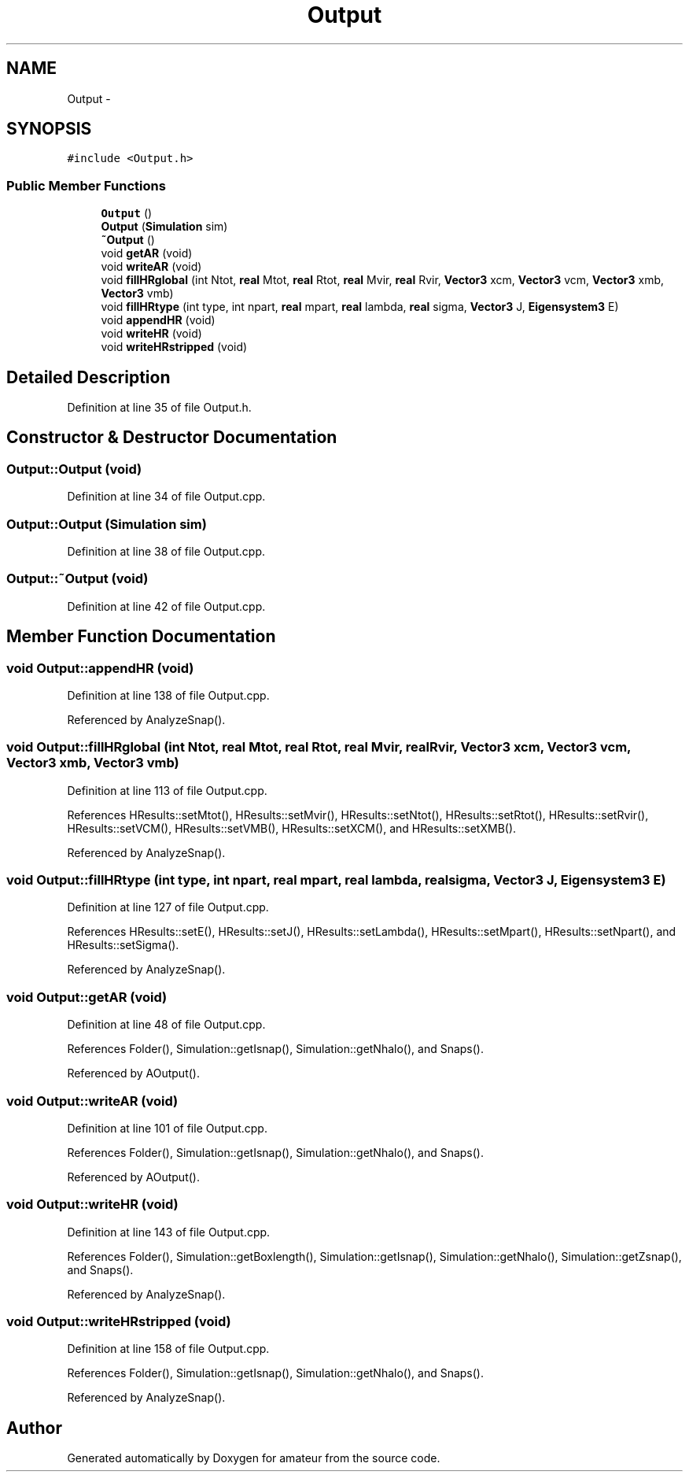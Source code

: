 .TH "Output" 3 "10 May 2010" "Version 0.1" "amateur" \" -*- nroff -*-
.ad l
.nh
.SH NAME
Output \- 
.SH SYNOPSIS
.br
.PP
.PP
\fC#include <Output.h>\fP
.SS "Public Member Functions"

.in +1c
.ti -1c
.RI "\fBOutput\fP ()"
.br
.ti -1c
.RI "\fBOutput\fP (\fBSimulation\fP sim)"
.br
.ti -1c
.RI "\fB~Output\fP ()"
.br
.ti -1c
.RI "void \fBgetAR\fP (void)"
.br
.ti -1c
.RI "void \fBwriteAR\fP (void)"
.br
.ti -1c
.RI "void \fBfillHRglobal\fP (int Ntot, \fBreal\fP Mtot, \fBreal\fP Rtot, \fBreal\fP Mvir, \fBreal\fP Rvir, \fBVector3\fP xcm, \fBVector3\fP vcm, \fBVector3\fP xmb, \fBVector3\fP vmb)"
.br
.ti -1c
.RI "void \fBfillHRtype\fP (int type, int npart, \fBreal\fP mpart, \fBreal\fP lambda, \fBreal\fP sigma, \fBVector3\fP J, \fBEigensystem3\fP E)"
.br
.ti -1c
.RI "void \fBappendHR\fP (void)"
.br
.ti -1c
.RI "void \fBwriteHR\fP (void)"
.br
.ti -1c
.RI "void \fBwriteHRstripped\fP (void)"
.br
.in -1c
.SH "Detailed Description"
.PP 
Definition at line 35 of file Output.h.
.SH "Constructor & Destructor Documentation"
.PP 
.SS "Output::Output (void)"
.PP
Definition at line 34 of file Output.cpp.
.SS "Output::Output (\fBSimulation\fP sim)"
.PP
Definition at line 38 of file Output.cpp.
.SS "Output::~Output (void)"
.PP
Definition at line 42 of file Output.cpp.
.SH "Member Function Documentation"
.PP 
.SS "void Output::appendHR (void)"
.PP
Definition at line 138 of file Output.cpp.
.PP
Referenced by AnalyzeSnap().
.SS "void Output::fillHRglobal (int Ntot, \fBreal\fP Mtot, \fBreal\fP Rtot, \fBreal\fP Mvir, \fBreal\fP Rvir, \fBVector3\fP xcm, \fBVector3\fP vcm, \fBVector3\fP xmb, \fBVector3\fP vmb)"
.PP
Definition at line 113 of file Output.cpp.
.PP
References HResults::setMtot(), HResults::setMvir(), HResults::setNtot(), HResults::setRtot(), HResults::setRvir(), HResults::setVCM(), HResults::setVMB(), HResults::setXCM(), and HResults::setXMB().
.PP
Referenced by AnalyzeSnap().
.SS "void Output::fillHRtype (int type, int npart, \fBreal\fP mpart, \fBreal\fP lambda, \fBreal\fP sigma, \fBVector3\fP J, \fBEigensystem3\fP E)"
.PP
Definition at line 127 of file Output.cpp.
.PP
References HResults::setE(), HResults::setJ(), HResults::setLambda(), HResults::setMpart(), HResults::setNpart(), and HResults::setSigma().
.PP
Referenced by AnalyzeSnap().
.SS "void Output::getAR (void)"
.PP
Definition at line 48 of file Output.cpp.
.PP
References Folder(), Simulation::getIsnap(), Simulation::getNhalo(), and Snaps().
.PP
Referenced by AOutput().
.SS "void Output::writeAR (void)"
.PP
Definition at line 101 of file Output.cpp.
.PP
References Folder(), Simulation::getIsnap(), Simulation::getNhalo(), and Snaps().
.PP
Referenced by AOutput().
.SS "void Output::writeHR (void)"
.PP
Definition at line 143 of file Output.cpp.
.PP
References Folder(), Simulation::getBoxlength(), Simulation::getIsnap(), Simulation::getNhalo(), Simulation::getZsnap(), and Snaps().
.PP
Referenced by AnalyzeSnap().
.SS "void Output::writeHRstripped (void)"
.PP
Definition at line 158 of file Output.cpp.
.PP
References Folder(), Simulation::getIsnap(), Simulation::getNhalo(), and Snaps().
.PP
Referenced by AnalyzeSnap().

.SH "Author"
.PP 
Generated automatically by Doxygen for amateur from the source code.
